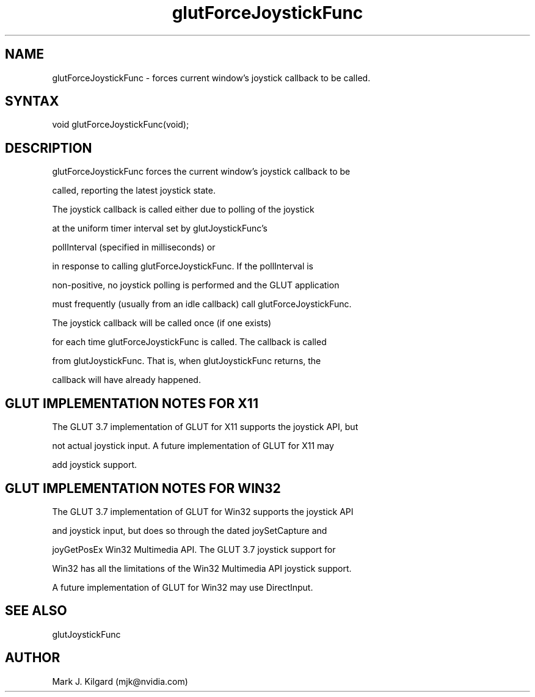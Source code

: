 .\"
.\" Copyright (c) Mark J. Kilgard, 1998.
.\"
.TH glutForceJoystickFunc 3GLUT "3.7" "GLUT" "GLUT"
.SH NAME
glutForceJoystickFunc - forces current window's joystick callback to be called.
.SH SYNTAX
.nf
.LP
void glutForceJoystickFunc(void);
.fi
.SH DESCRIPTION
glutForceJoystickFunc forces the current window's joystick callback to be
called, reporting the latest joystick state.

The joystick callback is called either due to polling of the joystick
at the uniform timer interval set by glutJoystickFunc's
pollInterval (specified in milliseconds) or 
in response to calling glutForceJoystickFunc.  If the pollInterval is
non-positive, no joystick polling is performed and the GLUT application
must frequently (usually from an idle callback) call glutForceJoystickFunc.

The joystick callback will be called once (if one exists)
for each time glutForceJoystickFunc is called.  The callback is called
from glutJoystickFunc.  That is, when glutJoystickFunc returns, the
callback will have already happened.
.SH GLUT IMPLEMENTATION NOTES FOR X11
The GLUT 3.7 implementation of GLUT for X11 supports the joystick API, but
not actual joystick input.  A future implementation of GLUT for X11 may
add joystick support.
.SH GLUT IMPLEMENTATION NOTES FOR WIN32
The GLUT 3.7 implementation of GLUT for Win32 supports the joystick API
and joystick input, but does so through the dated joySetCapture and
joyGetPosEx Win32 Multimedia API.  The GLUT 3.7 joystick support for
Win32 has all the limitations of the Win32 Multimedia API joystick support.
A future implementation of GLUT for Win32 may use DirectInput.
.SH SEE ALSO
glutJoystickFunc
.SH AUTHOR
Mark J. Kilgard (mjk@nvidia.com)
